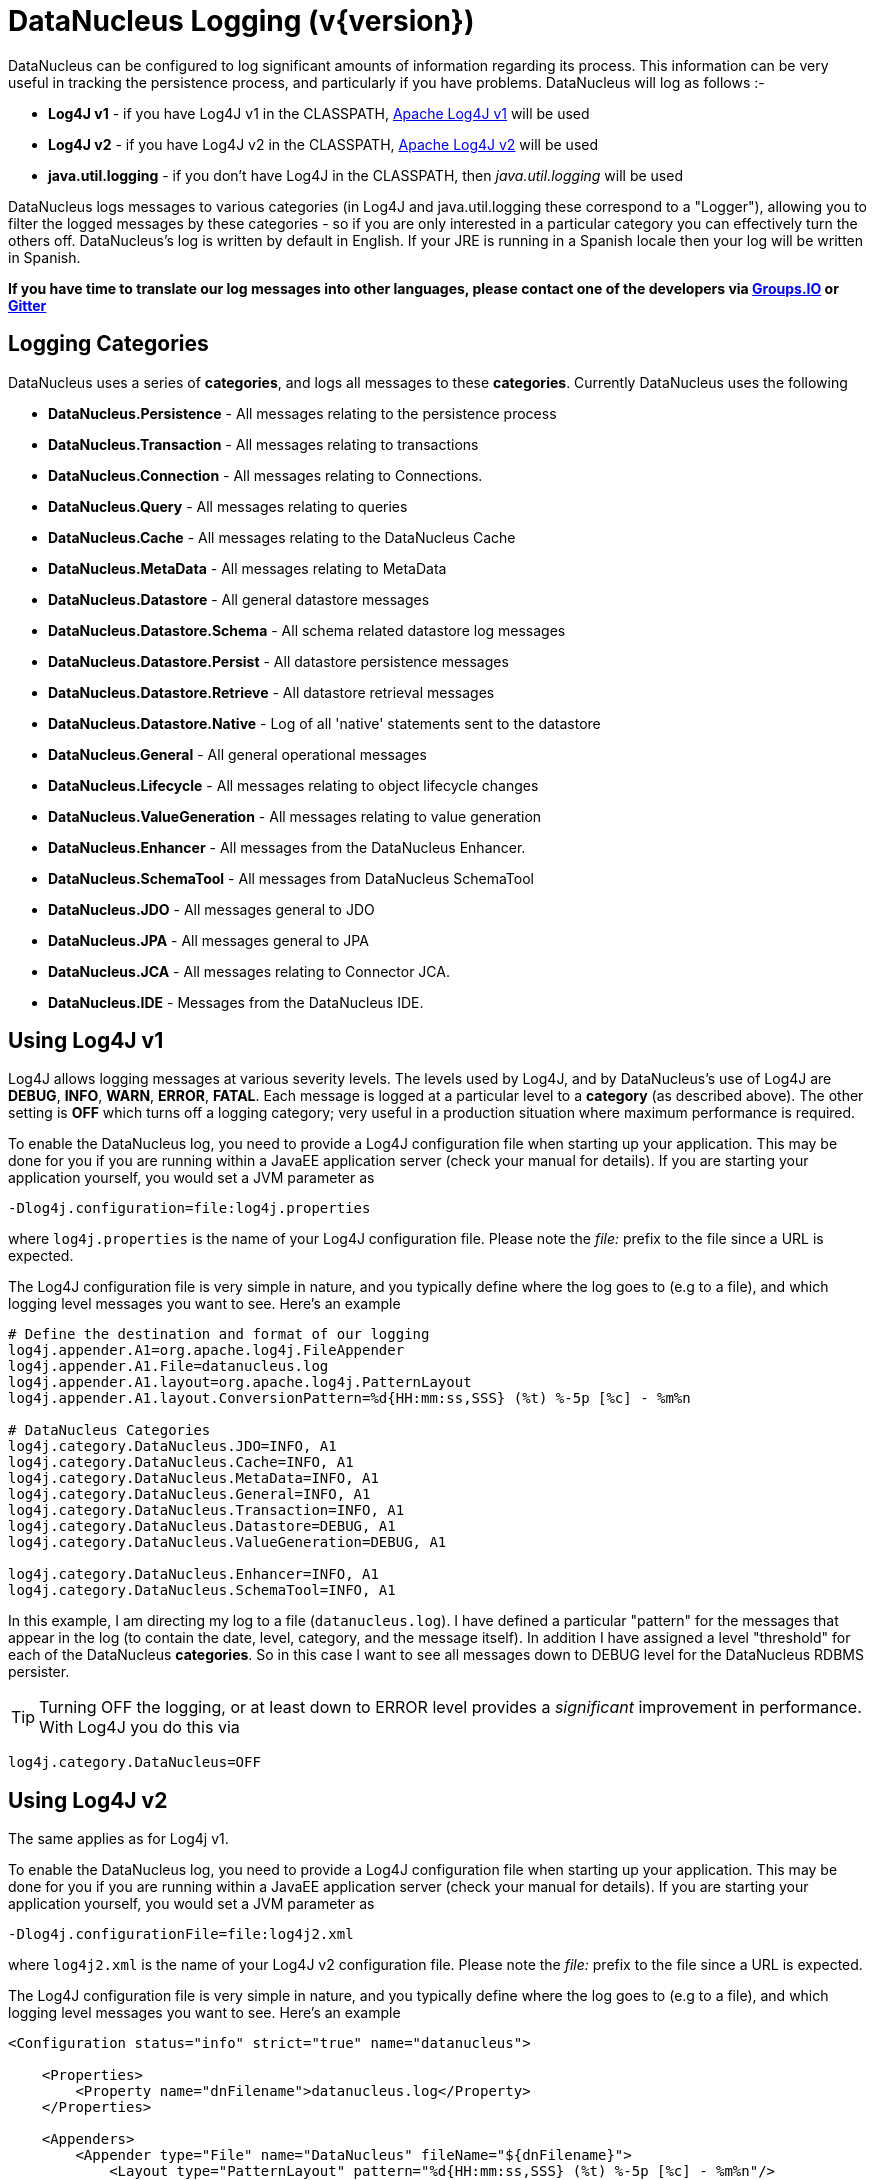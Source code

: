 [[logging]]
= DataNucleus Logging (v{version})
:_basedir: 
:_imagesdir: images/


DataNucleus can be configured to log significant amounts of information regarding its process.
This information can be very useful in tracking the persistence process, and particularly if you have problems. DataNucleus will log as follows :-

* *Log4J v1* - if you have Log4J v1 in the CLASSPATH, http://jakarta.apache.org/log4j[Apache Log4J v1] will be used
* *Log4J v2* - if you have Log4J v2 in the CLASSPATH, https://logging.apache.org/log4j/2.x/[Apache Log4J v2] will be used
* *java.util.logging* - if you don't have Log4J in the CLASSPATH, then _java.util.logging_ will be used

DataNucleus logs messages to various categories (in Log4J and java.util.logging these correspond to a "Logger"), allowing you to filter the logged messages 
by these categories - so if you are only interested in a particular category you can effectively turn the others off. 
DataNucleus's log is written by default in English. 
If your JRE is running in a Spanish locale then your log will be written in Spanish. 

*If you have time to translate our log messages into other languages, please contact one of the developers 
via https://groups.io/g/datanucleus/[Groups.IO] or https://gitter.im/datanucleus/Lobby[Gitter]*


== Logging Categories
    
DataNucleus uses a series of *categories*, and logs all messages to these *categories*. 
Currently DataNucleus uses the following
    
* *DataNucleus.Persistence* - All messages relating to the persistence process
* *DataNucleus.Transaction* - All messages relating to transactions
* *DataNucleus.Connection* - All messages relating to Connections.
* *DataNucleus.Query* - All messages relating to queries
* *DataNucleus.Cache* - All messages relating to the DataNucleus Cache
* *DataNucleus.MetaData* - All messages relating to MetaData
* *DataNucleus.Datastore* - All general datastore messages
* *DataNucleus.Datastore.Schema* - All schema related datastore log messages
* *DataNucleus.Datastore.Persist* - All datastore persistence messages
* *DataNucleus.Datastore.Retrieve* - All datastore retrieval messages
* *DataNucleus.Datastore.Native* - Log of all 'native' statements sent to the datastore
* *DataNucleus.General* - All general operational messages
* *DataNucleus.Lifecycle* - All messages relating to object lifecycle changes
* *DataNucleus.ValueGeneration* - All messages relating to value generation
* *DataNucleus.Enhancer* - All messages from the DataNucleus Enhancer.
* *DataNucleus.SchemaTool* - All messages from DataNucleus SchemaTool
* *DataNucleus.JDO* - All messages general to JDO
* *DataNucleus.JPA* - All messages general to JPA
* *DataNucleus.JCA* - All messages relating to Connector JCA.
* *DataNucleus.IDE* - Messages from the DataNucleus IDE.


== Using Log4J v1
    
Log4J allows logging messages at various severity levels. The levels used by Log4J, and by DataNucleus's use of Log4J are *DEBUG*, *INFO*, *WARN*, *ERROR*, *FATAL*. 
Each message is logged at a particular level to a *category* (as described above). 
The other setting is *OFF* which turns off a logging category; very useful in a production situation where maximum performance is required.    

To enable the DataNucleus log, you need to provide a Log4J configuration file when starting up your application. 
This may be done for you if you are running within a JavaEE application server (check your manual for details). 
If you are starting your application yourself, you would set a JVM parameter as

-----
-Dlog4j.configuration=file:log4j.properties
-----

where `log4j.properties` is the name of your Log4J configuration file. 
Please note the _file:_ prefix to the file since a URL is expected.

The Log4J configuration file is very simple in nature, and you typically define where the log goes to (e.g to a file), and which logging level messages you want to see. 
Here's an example

-----
# Define the destination and format of our logging
log4j.appender.A1=org.apache.log4j.FileAppender
log4j.appender.A1.File=datanucleus.log
log4j.appender.A1.layout=org.apache.log4j.PatternLayout
log4j.appender.A1.layout.ConversionPattern=%d{HH:mm:ss,SSS} (%t) %-5p [%c] - %m%n

# DataNucleus Categories
log4j.category.DataNucleus.JDO=INFO, A1
log4j.category.DataNucleus.Cache=INFO, A1
log4j.category.DataNucleus.MetaData=INFO, A1
log4j.category.DataNucleus.General=INFO, A1
log4j.category.DataNucleus.Transaction=INFO, A1
log4j.category.DataNucleus.Datastore=DEBUG, A1
log4j.category.DataNucleus.ValueGeneration=DEBUG, A1

log4j.category.DataNucleus.Enhancer=INFO, A1
log4j.category.DataNucleus.SchemaTool=INFO, A1
-----

In this example, I am directing my log to a file (`datanucleus.log`). 
I have defined a particular "pattern" for the messages that appear in the log (to contain the date, level, category, and the message itself). 
In addition I have assigned a level "threshold" for each of the DataNucleus *categories*. 
So in this case I want to see all messages down to DEBUG level for the DataNucleus RDBMS persister.

TIP: Turning OFF the logging, or at least down to ERROR level provides a _significant_ improvement in performance. With Log4J you do this via
-----
log4j.category.DataNucleus=OFF
-----

== Using Log4J v2
    
The same applies as for Log4j v1.

To enable the DataNucleus log, you need to provide a Log4J configuration file when starting up your application. 
This may be done for you if you are running within a JavaEE application server (check your manual for details). 
If you are starting your application yourself, you would set a JVM parameter as

-----
-Dlog4j.configurationFile=file:log4j2.xml
-----

where `log4j2.xml` is the name of your Log4J v2 configuration file. 
Please note the _file:_ prefix to the file since a URL is expected.

The Log4J configuration file is very simple in nature, and you typically define where the log goes to (e.g to a file), and which logging level messages you want to see. 
Here's an example

-----
<Configuration status="info" strict="true" name="datanucleus">

    <Properties>
        <Property name="dnFilename">datanucleus.log</Property>
    </Properties>

    <Appenders>
        <Appender type="File" name="DataNucleus" fileName="${dnFilename}">
            <Layout type="PatternLayout" pattern="%d{HH:mm:ss,SSS} (%t) %-5p [%c] - %m%n"/>
        </Appender>
    </Appenders>
  
    <Loggers>
        <!-- DataNucleus Loggers (all) -->
        <Logger name="DataNucleus" level="warn" additivity="false">
            <AppenderRef ref="DataNucleus"/>
        </Logger>

        <Root level="error">
            <AppenderRef ref="DataNucleus"/>
        </Root>
    </Loggers>
-----

In this example, I am directing my log to a file (`datanucleus.log`). 
I have defined a particular "pattern" for the messages that appear in the log (to contain the date, level, category, and the message itself). 
You could configure each Logger at a different level. e.g "DataNucleus.MetaData" could be at level _debug_.

TIP: Turning OFF the logging, or at least down to ERROR level provides a _significant_ improvement in performance. With Log4J v2 you set the _level_ to *OFF*.


== Using java.util.logging

_java.util.logging_ allows logging messages at various severity levels. 
The levels used by java.util.logging, and by DataNucleus's internally are *fine*, *info*, *warn*, *severe*. 
Each message is logged at a particular level to a *category* (as described above).

By default, the _java.util.logging_ configuration is taken from a properties file `<JRE_DIRECTORY>/lib/logging.properties`. 
Modify this file and configure the categories to be logged, or use the *java.util.logging.config.file* system property to specify a properties file 
(in java.util.Properties format) where the logging configuration will be read from.
Here is an example:                      

-----
handlers=java.util.logging.FileHandler, java.util.logging.ConsoleHandler
DataNucleus.General.level=fine 
DataNucleus.JDO.level=fine 

# --- ConsoleHandler ---
# Override of global logging level
java.util.logging.ConsoleHandler.level=SEVERE
java.util.logging.ConsoleHandler.formatter=java.util.logging.SimpleFormatter

# --- FileHandler ---
# Override of global logging level
java.util.logging.FileHandler.level=SEVERE

# Naming style for the output file:
java.util.logging.FileHandler.pattern=datanucleus.log

# Limiting size of output file in bytes:
java.util.logging.FileHandler.limit=50000

# Number of output files to cycle through, by appending an
# integer to the base file name:
java.util.logging.FileHandler.count=1

# Style of output (Simple or XML):
java.util.logging.FileHandler.formatter=java.util.logging.SimpleFormatter
-----

Please read the http://java.sun.com/j2se/1.4.2/docs/api/java/util/logging/LogManager.html[javadocs] for _java.util.logging_ for additional details on its configuration.


== Sample Log Output

Here is a sample of the type of information you may see in the DataNucleus log when using Log4J.

-----
21:26:09,000 (main) INFO  DataNucleus.Datastore.Schema - Adapter initialised : MySQLAdapter, MySQL version 4.0.11
21:26:09,365 (main) INFO  DataNucleus.Datastore.Schema - Creating table null.DELETE_ME1080077169045
21:26:09,370 (main) DEBUG DataNucleus.Datastore.Schema - CREATE TABLE DELETE_ME1080077169045
(
    UNUSED INTEGER NOT NULL
) TYPE=INNODB
21:26:09,375 (main) DEBUG DataNucleus.Datastore.Schema - Execution Time = 3 ms
21:26:09,388 (main) WARN  DataNucleus.Datastore.Schema - Schema Name could not be determined for this datastore
21:26:09,388 (main) INFO  DataNucleus.Datastore.Schema - Dropping table null.DELETE_ME1080077169045
21:26:09,388 (main) DEBUG DataNucleus.Datastore.Schema - DROP TABLE DELETE_ME1080077169045
21:26:09,392 (main) DEBUG DataNucleus.Datastore.Schema - Execution Time = 3 ms
21:26:09,392 (main) INFO  DataNucleus.Datastore.Schema - Initialising Schema "" using "SchemaTable" auto-start
21:26:09,401 (main) DEBUG DataNucleus.Datastore.Schema - Retrieving type for table DataNucleus_TABLES
21:26:09,406 (main) INFO  DataNucleus.Datastore.Schema - Creating table null.DataNucleus_TABLES
21:26:09,406 (main) DEBUG DataNucleus.Datastore.Schema - CREATE TABLE DataNucleus_TABLES
(
    CLASS_NAME VARCHAR (128) NOT NULL UNIQUE ,
    `TABLE_NAME` VARCHAR (127) NOT NULL UNIQUE 
) TYPE=INNODB
21:26:09,416 (main) DEBUG DataNucleus.Datastore.Schema - Execution Time = 10 ms
21:26:09,417 (main) DEBUG DataNucleus.Datastore - Retrieving type for table DataNucleus_TABLES
21:26:09,418 (main) DEBUG DataNucleus.Datastore - Validating table : null.DataNucleus_TABLES
21:26:09,425 (main) DEBUG DataNucleus.Datastore - Execution Time = 7 ms
-----

So you see the time of the log message, the level of the message (DEBUG, INFO, etc), the category (DataNucleus.Datastore, etc), and the message itself. 
For example, if I had set the _DataNucleus.Datastore.Schema_ to DEBUG and all other categories to INFO I would see *all* DDL statements sent to the database and very little else.


[[logging_osgi]]
== HOWTO : Log with log4j and DataNucleus under OSGi

_This guide was provided by Marco Lopes, when using DataNucleus v2.2_.
All of the bundles which use log4j should have _org.apache.log4j_ in their Import-Package attribute!
(use: _org.apache.log4j;resolution:=optional_ if you don't want to be stuck with log4j whenever you use an edited bundle in your project!).
    
=== Method 1

* Create a new "Fragment Project". Call it whatever you want (ex: log4j-fragment)
* You have to define a "Plugin-ID", that's the plugin where DN will run
* Edit the MANIFEST
* Under RUNTIME add log4j JAR to the Classpath
* Under Export-Packages add org.apache.log4j
* Save MANIFEST
* PASTE the log4j PROPERTIES file into the SRC FOLDER of the Project

    
=== Method 2

* Get an "OSGI Compliant" log4j bundle (you can get it from the http://ebr.springsource.com/repository/app/[SpringSource Enterprise Bundle Repository]
* Open the Bundle JAR with WINRAR (others might work)
* PASTE the log4j PROPERTIES file into the ROOT of the bundle
* Exit. Winrar will ask to UPDATE the JAR. Say YES.
* Add the updated OSGI compliant Log4j bundle to your Plugin Project Dependencies (Required-Plugins)

    
Each method has it's own advantages.
Use method 1 if you need to EDIT the log4j properties file ON-THE-RUN. 
The disadvantage: it can only "target" one project at a time (but very easy to edit the MANIFEST and select a new Host Plugin!). 
Use method 2 if you want to have log4j support in every project with only one file. 
The disadvantage: it's not very practical to edit the log4j PROPERTIES file (not because of the bundle EDIT, but because you have to restart eclipse in order for the new bundle to be recognized).

